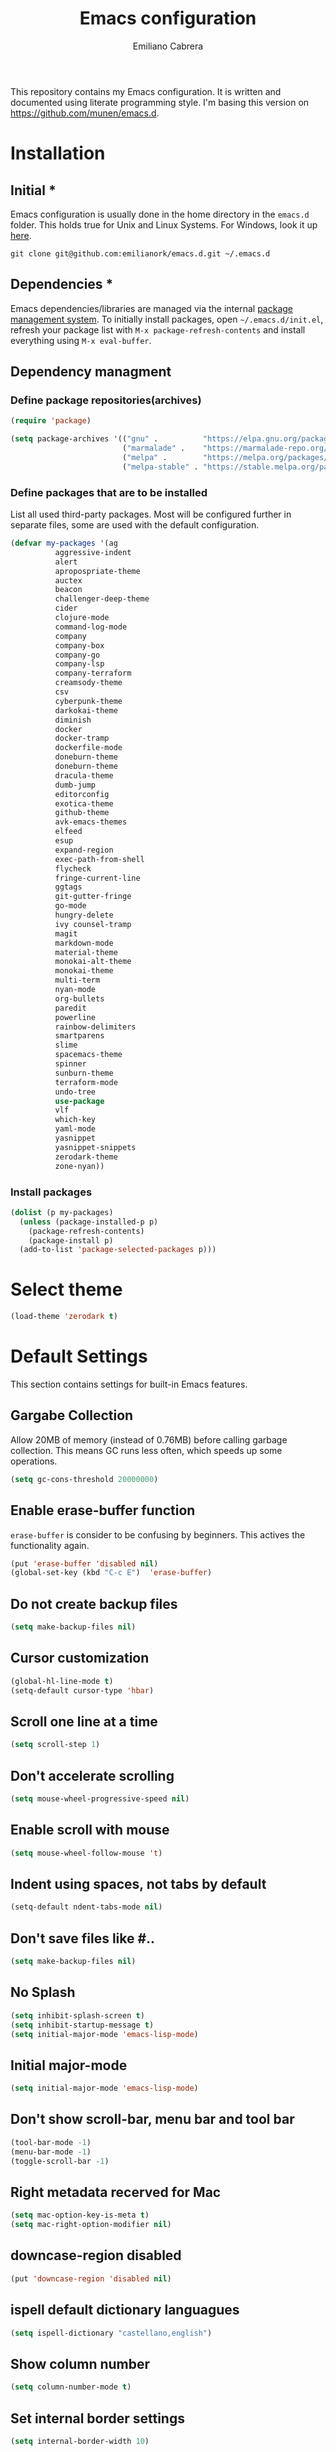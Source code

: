 #+TITLE: Emacs configuration
#+AUTHOR: Emiliano Cabrera
#+EMAIL: jemiliano.cabrera@protonmail.com

This repository contains my Emacs configuration. It is written and documented
using literate programming style. I'm basing this version on
[[https://github.com/munen/emacs.d]].

* Installation

** Initial *

Emacs configuration is usually done in the home directory in the =emacs.d=
folder. This holds true for Unix and Linux Systems. For Windows, look it up
[[https://www.gnu.org/software/emacs/manual/html_node/efaq-w32/Location-of-init-file.html][here]].

=git clone git@github.com:emilianork/emacs.d.git ~/.emacs.d=

** Dependencies *

Emacs dependencies/libraries are managed via the internal [[https://www.gnu.org/software/emacs/manual/html_node/emacs/Packages.html#Packages][package management
system]]. To initially install packages, open =~/.emacs.d/init.el=, refresh your
package list with =M-x package-refresh-contents= and install everything using
=M-x eval-buffer=.

** Dependency managment

*** Define package repositories(archives)

#+BEGIN_SRC emacs-lisp
  (require 'package)

  (setq package-archives '(("gnu" .          "https://elpa.gnu.org/packages/")
                           ("marmalade" .    "https://marmalade-repo.org/packages/")
                           ("melpa" .        "https://melpa.org/packages/")
                           ("melpa-stable" . "https://stable.melpa.org/packages/")))
#+END_SRC

*** Define packages that are to be installed

List all used third-party packages. Most will be configured further
in separate files, some are used with the default configuration.

#+BEGIN_SRC emacs-lisp
  (defvar my-packages '(ag
			aggressive-indent
			alert
			apropospriate-theme
			auctex
			beacon
			challenger-deep-theme
			cider
			clojure-mode
			command-log-mode
			company
			company-box
			company-go
			company-lsp
			company-terraform
			creamsody-theme
			csv
			cyberpunk-theme
			darkokai-theme
			diminish
			docker
			docker-tramp
			dockerfile-mode
			doneburn-theme
			doneburn-theme
			dracula-theme
			dumb-jump
			editorconfig
			exotica-theme
			github-theme
			avk-emacs-themes
			elfeed
			esup
			expand-region
			exec-path-from-shell
			flycheck
			fringe-current-line
			ggtags
			git-gutter-fringe
			go-mode
			hungry-delete
			ivy counsel-tramp
			magit
			markdown-mode
			material-theme
			monokai-alt-theme
			monokai-theme
			multi-term
			nyan-mode
			org-bullets
			paredit
			powerline
			rainbow-delimiters
			smartparens
			slime
			spacemacs-theme
			spinner
			sunburn-theme
			terraform-mode
			undo-tree
			use-package
			vlf
			which-key
			yaml-mode
			yasnippet
			yasnippet-snippets
			zerodark-theme
			zone-nyan))
#+END_SRC

*** Install packages
#+BEGIN_SRC emacs-lisp
  (dolist (p my-packages)
    (unless (package-installed-p p)
      (package-refresh-contents)
      (package-install p)
    (add-to-list 'package-selected-packages p)))
#+END_SRC

* Select theme

#+BEGIN_SRC emacs-lisp
  (load-theme 'zerodark t)
#+END_SRC

* Default Settings
This section contains settings for built-in Emacs features.

** Gargabe Collection

Allow 20MB of memory (instead of 0.76MB) before calling garbage
collection. This means GC runs less often, which speeds up some
operations.

#+BEGIN_SRC emacs-lisp
  (setq gc-cons-threshold 20000000)
#+END_SRC

** Enable erase-buffer function

~erase-buffer~ is consider to be confusing by beginners. This
actives the functionality again.

#+BEGIN_SRC emacs-lisp
  (put 'erase-buffer 'disabled nil)
  (global-set-key (kbd "C-c E")  'erase-buffer)
#+END_SRC

** Do not create backup files
#+BEGIN_SRC emacs-lisp
  (setq make-backup-files nil)
#+END_SRC

** Cursor customization
#+BEGIN_SRC emacs-lisp
  (global-hl-line-mode t)
  (setq-default cursor-type 'hbar)
#+END_SRC

** Scroll one line at a time
#+BEGIN_SRC emacs-lisp
  (setq scroll-step 1)
#+END_SRC

** Don't accelerate scrolling
#+BEGIN_SRC emacs-lisp
  (setq mouse-wheel-progressive-speed nil)
#+END_SRC

** Enable scroll with mouse
#+BEGIN_SRC emacs-lisp
  (setq mouse-wheel-follow-mouse 't)
#+END_SRC

** Indent using spaces, not tabs by default
#+BEGIN_SRC emacs-lisp
  (setq-default ndent-tabs-mode nil)
#+END_SRC

** Don't save files like #..
#+BEGIN_SRC emacs-lisp
  (setq make-backup-files nil)
#+END_SRC

** No Splash
#+BEGIN_SRC emacs-lisp
  (setq inhibit-splash-screen t)
  (setq inhibit-startup-message t)
  (setq initial-major-mode 'emacs-lisp-mode)
#+END_SRC

** Initial major-mode
#+BEGIN_SRC emacs-lisp
  (setq initial-major-mode 'emacs-lisp-mode)
#+END_SRC

** Don't show scroll-bar, menu bar and tool bar
#+BEGIN_SRC emacs-lisp
  (tool-bar-mode -1)
  (menu-bar-mode -1)
  (toggle-scroll-bar -1)
#+END_SRC

** Right metadata recerved for Mac
#+BEGIN_SRC emacs-lisp
  (setq mac-option-key-is-meta t)
  (setq mac-right-option-modifier nil)
#+END_SRC

** downcase-region disabled
#+BEGIN_SRC emacs-lisp
  (put 'downcase-region 'disabled nil)
#+END_SRC

** ispell default dictionary languagues
#+BEGIN_SRC emacs-lisp
  (setq ispell-dictionary "castellano,english")
#+END_SRC

** Show column number
#+BEGIN_SRC emacs-lisp
  (setq column-number-mode t)
#+END_SRC

** Set internal border settings
#+BEGIN_SRC emacs-lisp
  (setq internal-border-width 10)
#+END_SRC

** Text size key bindings

#+BEGIN_SRC emacs-lisp
  (global-set-key (kbd "C-=") 'text-scale-increase)
  (global-set-key (kbd "C--") 'text-scale-decrease)
#+END_SRC

** Show trailing whitespace
#+BEGIN_SRC emacs-lisp
  (setq-default show-trailing-whitespace t)
#+END_SRC

** Uniquify settings

Buffers has unique names, even when two different files with same name are open.

#+BEGIN_SRC emacs-lisp
  (require 'uniquify)

  (setq uniquify-buffer-name-style 'forward)
#+END_SRC

** Show paren hooks

Show paren mode highlihts the maching parenthesis of the current cursor.

#+BEGIN_SRC emacs-lisp
  (add-hook 'emacs-lisp-mode-hook 'show-paren-mode)
  (add-hook 'go-mode-hook 'show-paren-mode)
  (add-hook 'json-mode-hook 'show-paren-mode)
  (add-hook 'python-mode-hook 'show-paren-mode)
  (add-hook 'ruby-mode-hook 'show-paren-mode)
  (add-hook 'clojure-mode-hook 'show-paren-mode)
  (add-hook 'clojurescript-mode-hook 'show-paren-mode)
  (add-hook 'clojurec-mode-hook 'show-paren-mode)
  (add-hook 'cider-repl-mode-hook 'show-paren-mode)
#+END_SRC

** Org Settings

This will change the headers font size and items states of todo lists

#+BEGIN_SRC emacs-lisp
  (setq org-src-fontify-natively t)

  (setq org-todo-keywords
	'((sequence "BACKLOG" "TODO" "STARTED" "DONE")))
  (setq org-todo-keyword-faces
	'(("BACKLOG" . "red3") ("STARTED" . "violet")
	  ("TODO" . "dark khaki") ("DONE" . "light green")))
#+END_SRC
** Dired Mode Settings
Dired makes an Emacs buffer containing a listing of a directory, and optionally
some of its subdirectories as well.

#+BEGIN_SRC emacs-lisp
  (setq-default dired-listing-switches "-alh")
#+END_SRC

** Enabled windmove
Windmove is built into Emacs. It lets you move point from window to window using
Shift and the arrow keys. This is easier to type than ‘C-x o’ when there are
multiple windows open.

#+BEGIN_SRC emacs-lisp
  (when (fboundp 'windmove-default-keybindings)
    (windmove-default-keybindings))
#+END_SRC
** Enabled winner-mode
Allows to ~undo~ (and ~redo~) changes in the window configuration with the key
commands ~C-c left~ and ~C-c right~.

#+BEGIN_SRC emacs-lisp
  (winner-mode 1)
#+END_SRC
** CustomFile
#+BEGIN_SRC emacs-lisp
  (setq custom-file "~/.emacs.d/custom-settings.el")
  (load custom-file t)
#+END_SRC
** Delete selection mode

 When Delete Selection mode is enabled, typed text replaces the
 selection if the selection is active.  Otherwise, typed text is
 just inserted at point regardless of any selection.

#+BEGIN_SRC emacs-lisp
  (delete-selection-mode t)
#+END_SRC

* Email Mu4e

~email.org.example~ contains a template and instructions on how to setup your
email configuration using mu4e and mybsynrc

#+BEGIN_SRC emacs-lisp
  (if (file-exists-p "~/.emacs.d/email.org")
      (org-babel-load-file "~/.emacs.d/email.org"))
#+END_SRC

* Packages Settings

This section contains settings for some of the packages downloaded.
** Beacon

Beacon Repo [[https://github.com/Malabarba/beacon/tree/master]]

Whenever the window scrolls a light will shine on top of the cursor so I know
where it is.

#+BEGIN_SRC emacs-lisp
  (use-package beacon
    :diminish beacon-mode
    :init (beacon-mode t))
#+END_SRC

** Powerline

Powerline Repo [[https://github.com/milkypostman/powerline/tree/master]]

Emacs version of the Vim powerline.

#+BEGIN_SRC emacs-lisp
  (use-package powerline
    :init (powerline-default-theme))
#+END_SRC

** Exec-path-from-shell

exec-path-from-shell repo [[https://github.com/purcell/exec-path-from-shell/]]

A GNU Emacs library to ensure environment variables inside Emacs look the same
as in the user's shell.

#+BEGIN_SRC emacs-lisp
  (use-package exec-path-from-shell
    :config (when (memq window-system '(mac ns x))
              (exec-path-from-shell-initialize)))
#+END_SRC

** Multi term

multi-term repo [[https://github.com/emacsorphanage/multi-term/]]

Managing multiple terminal buffers in Emacs.

#+BEGIN_SRC emacs-lisp
  (use-package multi-term
    :custom (multi-term-buffer-name "Term")
    :config
    ;; This code was copy paste from the internet long time ago but I don't
    ;; remember from who (sorry for the credits).
    (defun emilianork/multi-term-here ()
      "Opens up a new shell in the directory associated with the
  current buffer's file. The shell is renamed to match that
  directory to make multiple shell windows easier."
      (interactive)
      (let* ((height (/ (window-total-height) 2)))
	(split-window-vertically (- height))
	(other-window 1)
	(multi-term)))

    (defun emilianork/multi-term-kill ()
      "Send ESC in term mode."
      (interactive)
      (term-send-raw-string "exit\n")
      (delete-window))

    (add-hook 'term-mode-hook
	      (lambda ()
		(setq show-trailing-whitespace nil)))

    (global-set-key (kbd "C-!") 'emilianork/multi-term-here)
    (global-set-key (kbd "C-#") 'emilianork/multi-term-kill))
#+END_SRC
** Swiper

Ivy, a generic completion mechanism for Emacs.

Counsel, a collection of Ivy-enhanced versions of common Emacs commands.

Swiper, an Ivy-enhanced alternative to isearch.

#+BEGIN_SRC emacs-lisp
  (use-package ivy
    :diminish ivy-mode
    :init
    (progn
      (add-hook 'pdf-view-mode-hook
		'(lambda()
		   (define-key pdf-view-mode-map "\C-s" 'isearch-forward))))
    :config
    (ivy-mode t)
    (setq ivy-use-virtual-buffers t)
    (setq enable-recursive-minibuffers t)
    (define-key minibuffer-local-map (kbd "C-r") 'counsel-minibuffer-history)

    :bind
    ("C-s"     . 'swiper)
    ("C-c C-r" . 'ivy-resume)
    ("<f6>"    . 'ivy-resume)
    ("M-x"     . 'counsel-M-x)
    ("C-x C-f" . 'counsel-find-file)
    ("<f1> f"  . 'counsel-describe-function)
    ("<f1> v"  . 'counsel-describe-variable)
    ("<f1> l"  . 'counsel-find-library)
    ("<f2> i"  . 'counsel-info-lookup-symbol)
    ("<f2> u"  . 'counsel-unicode-char)
    ("C-c g"   . 'counsel-git)
    ("C-c j"   . 'counsel-git-grep)
    ("C-c k"   . 'counsel-ag)
    ("C-x l"   . 'counsel-locate)
    ("M-y"     . 'counsel-yank-pop)
    ("C-S-o"   . 'counsel-rhythmbox))
#+END_SRC

** Undo-tree

undo-tree repo [[https://elpa.gnu.org/packages/undo-tree.html]]

#+BEGIN_SRC emacs-lisp
  (use-package undo-tree
    :diminish undo-tree-mode
    :config
    (global-undo-tree-mode)
    (setq undo-tree-visualizer-timestamps t)
    (setq undo-tree-visualizer-diff t))
#+END_SRC

** vlf

vlf repo [[https://github.com/m00natic/vlfi/tree/master]]

Emacs minor mode that allows viewing, editing, searching and comparing large
files in batches, trading memory for processor time.

#+BEGIN_SRC emacs-lisp
  (use-package vlf
    :config (defun emilianork/vlf (file)
              (emilianork/require-package 'vlf 'vlf-setup)
              (interactive "fFile to open: ")
              (vlf file)))
#+END_SRC

** Diminish

diminish repo [[https://github.com/myrjola/diminish.el/tree/master]]

Diminished modes are minor modes with no modeline display.

#+BEGIN_SRC emacs-lisp
  (use-package diminish
    :config
    (diminish 'auto-revert-mode)
    (diminish 'eldoc-mode)
    (diminish 'org-src-mode)
    (diminish 'cider-mode))
#+END_SRC

** Git gutter

git-gutter repo [[https://github.com/syohex/emacs-git-gutter/tree/master]]

Emacs port of GitGutter which is Sublime Text Plugin.

#+BEGIN_SRC emacs-lisp
  (use-package git-gutter-fringe
    :diminish git-gutter-mode
    :config
    (global-git-gutter-mode))
#+END_SRC

** Magit

Magit repo [[https://github.com/magit/magit/tree/master]]

It's Magit! A Git porcelain inside Emacs.

#+BEGIN_SRC emacs-lisp
  (use-package magit)
#+END_SRC

** Dumb-jump

dumb-jump repo [[https://github.com/jacktasia/dumb-jump/tree/master]]

An Emacs "jump to definition" package

#+BEGIN_SRC emacs-lisp
  (use-package dumb-jump
    :init
    (progn
      (add-hook 'emacs-lisp-mode-hook 'dumb-jump-mode)
      (add-hook 'python-mode-hook 'dumb-jump-mode)
      (add-hook 'ruby-mode-hook 'dumb-jump-mode)
      (add-hook 'clojure-mode-hook 'dumb-jump-mode)
      (add-hook 'clojurescript-mode-hook 'dumb-jump-mode)
      (add-hook 'clojurec-mode-hook 'dumb-jump-mode)))
#+END_SRC

** Paredit

Paredit Repo [[https://melpa.org/packages/paredit-20171126.1805.el]]

Minor mode for editing parentheses

Links of interest:
+ paredit animated cheatsheet [[http://danmidwood.com/content/2014/11/21/animated-paredit.html]]

#+BEGIN_SRC emacs-lisp
  (use-package paredit
    :diminish paredit-mode
    :init
    (progn
      (add-hook 'emacs-lisp-mode-hook 'paredit-mode)
      (add-hook 'clojure-mode-hook 'paredit-mode)
      (add-hook 'clojurescript-mode-hook 'paredit-mode)
      (add-hook 'clojurec-mode-hook 'paredit-mode)
      (add-hook 'cider-repl-mode-hook 'paredit-mode)))
#+END_SRC

** Rainbow delimiters

rainbow-delimiters repo [[https://github.com/Fanael/rainbow-delimiters/tree/master]]

rainbow-delimiters is a "rainbow parentheses"-like mode which highlights
delimiters such as parentheses, brackets or braces according to their depth.
Each successive level is highlighted in a different color.

#+BEGIN_SRC emacs-lisp
  (use-package rainbow-delimiters
    :init
    (progn
      (add-hook 'emacs-lisp-mode-hook 'rainbow-delimiters-mode)
      (add-hook 'json-mode-hook 'rainbow-delimiters-mode)
      (add-hook 'go-mode-hook 'rainbow-delimiters-mode)
      (add-hook 'terraform-mode-hook 'rainbow-delimiters-mode)
      (add-hook 'clojure-mode-hook 'rainbow-delimiters-mode)
      (add-hook 'clojurescript-mode-hook 'rainbow-delimiters-mode)
      (add-hook 'clojurec-mode-hook 'rainbow-delimiters-mode)
      (add-hook 'cider-repl-mode-hook 'rainbow-delimiters-mode)))
#+END_SRC

** EditorConfig

editorconfig repo [[https://github.com/editorconfig/editorconfig-emacs/tree/master]]

EditorConfig plugin for emacs http://editorconfig.org

#+BEGIN_SRC emacs-lisp
  (use-package editorconfig
    :diminish editorconfig-mode
    :config
    (editorconfig-mode 1))
#+END_SRC

** Aggressive Indent

aggressive-indent repo https://github.com/Malabarba/aggressive-indent-mode/tree/master

Emacs minor mode that keeps your code always indented. More reliable than electric-indent-mode.

#+BEGIN_SRC emacs-lisp
  (use-package aggressive-indent
    :diminish aggressive-indent-mode
    :init
    (progn
      (add-hook 'emacs-lisp-mode-hook 'aggressive-indent-mode)
      (add-hook 'go-mode-hook 'aggressive-indent-mode)
      (add-hook 'json-mode-hook 'aggressive-indent-mode)
      (add-hook 'ruby-mode-hook 'aggressive-indent-mode)
      (add-hook 'clojure-mode-hook 'aggressive-indent-mode)
      (add-hook 'clojurescript-mode-hook 'aggressive-indent-mode)
      (add-hook 'clojurec-mode-hook 'aggressive-indent-mode)
      (add-hook 'cider-repl-mode-hook 'aggressive-indent-mode)))
#+END_SRC
** Company

company repo [[https://github.com/company-mode/company-mode/tree/master]]

Modular in-buffer completion framework for Emacs http://company-mode.github.io/

#+BEGIN_SRC emacs-lisp
  (use-package company
    :defer 2
    :diminish company-mode
    :custom
    (company-begin-commands '(self-insert-command))
    (company-idle-delay .1)
    (company-minimum-prefix-length 2)
    (company-show-numbers t)
    (company-tooltip-align-annotations 't)
    (global-company-mode t))
#+END_SRC

** Company-box

company-box repo [[https://github.com/sebastiencs/company-box]]

A company fron-end with icons

#+BEGIN_SRC emacs-lisp
  (use-package company-box
    :after company
    :diminish
    :hook (company-mode . company-box-mode))
#+END_SRC

** Clojure-mode

clojure-mode Repo [[https://github.com/clojure-emacs/clojure-mode/tree/master]]

Emacs support for the Clojure(Script) programming language.

#+BEGIN_SRC emacs-lisp
  (defun emilianork/cider-figwheel-repl ()
    (interactive)
    (with-current-buffer
        (cider-current-repl-buffer)
      (goto-char (point-max))
      (insert "(require 'figwheel-sidecar.repl-api)
               (figwheel-sidecar.repl-api/start-figwheel!)
               (figwheel-sidecar.repl-api/cljs-repl)")
      (cider-repl-return)))

  (use-package clojure-mode
    :bind
    ("C-c M-f" . 'emilianork/cider-figwheel-repl))
#+END_SRC
** Cider

Cider repo [[https://github.com/clojure-emacs/cider/tree/master/]]

The Clojure Interactive Development Environment that Rocks for Emacs.

#+BEGIN_SRC emacs-lisp
  (use-package cider
    :diminish cider-mode)
#+END_SRC

** Nyan cat

nyan-cat repo [[https://github.com/TeMPOraL/nyan-mode/]]

Nyan Mode - Turn your Emacs into Nyanmacs! :)

#+BEGIN_SRC emacs-lisp

  ;; (use-package nyan-mode
  ;;   :config
  ;;   (nyan-mode))

#+END_SRC
** Org Bullets

org-bullets repo [[https://github.com/emacsorphanage/org-bullets/tree/master]]

Show org-mode bullets as UTF-8 characters.

#+BEGIN_SRC emacs-lisp
  (use-package org-bullets
    :init (add-hook 'org-mode-hook 'org-bullets-mode))
#+END_SRC

** Elfeed

Elfeed Repo [[https://github.com/skeeto/elfeed]]

Elfeed is an extensible web feed reader for Emacs, supporting both Atom and RSS.

#+BEGIN_SRC emacs-lisp
  (use-package elfeed
    :custom (elfeed-feeds
	     '("http://sachachua.com/blog/feed/"
	       "https://www.reddit.com/r/programming/.rss"
	       "http://planet.emacsen.org/atom.xml"))
    (elfeed-db-directory "~/.emacs.d/elfeed"))
#+END_SRC
** Flycheck

flycheck repo [[http://www.flycheck.org/en/latest/]]

Flycheck is a modern on-the-fly syntax checking extension for GNU Emacs,
intended as replacement for the older Flymake extension which is part of
GNU Emacs. For a detailed comparison to Flymake see Flycheck versus
Flymake.

#+BEGIN_SRC emacs-lisp
  (use-package flycheck
    :diminish flycheck-mode
    :config (global-flycheck-mode))
#+END_SRC
** Dockerfile
dockerfile repo [[https://github.com/spotify/dockerfile-mode/tree/master]]

An emacs mode for handling Dockerfiles

#+BEGIN_SRC emacs-lisp
  (use-package dockerfile-mode)
#+END_SRC

** Go Mode

go-mode repo [[https://github.com/dominikh/go-mode.el/tree/master]]

Emacs mode for the Go programming language

#+BEGIN_SRC emacs-lisp
  (use-package go-mode)
#+END_SRC
** JSON Mode

json-mode repo [[https://github.com/joshwnj/json-mode/tree/master]]

Major mode for editing JSON files.

Extends the builtin js-mode to add better syntax highlighting for JSON and some
nice editing keybindings.

#+BEGIN_SRC emacs-lisp
  (use-package json-mode)
#+END_SRC
** Terraform mode

terraform-mode repo [[https://github.com/syohex/emacs-terraform-mode/tree/master]]

Major mode of Terraform configuration file

#+BEGIN_SRC emacs-lisp
  (use-package terraform-mode)
#+END_SRC

** Markdown mode

markdown-mode repo [[https://github.com/jrblevin/markdown-mode/tree/master]]

markdown-mode is a major mode for editing Markdown-formatted text.

#+BEGIN_SRC emacs-lisp
  (use-package markdown-mode)
#+END_SRC
** Auctex

Auctex repo [[https://elpa.gnu.org/packages/auctex.html]]

AUCTEX is an extensible package for writing and formatting TEX files in GNU
Emacs. It supports many different TEX macro packages, including AMS-TEX, LATEX,
Texinfo, ConTEXt, and docTEX (dtx files).
AUCTEX includes preview-latex which makes LATEX a tightly integrated component
of your editing workflow by visualizing selected source chunks (such as single
formulas or graphics) directly as images in the source buffer.

#+BEGIN_SRC emacs-lisp
  (use-package tex-site
    :config
    (defun emilianork/tex-site-custom ()
      ;; Adds latexmk-dvi to the compilation commands list
      (push '("latexmk-dvi" "latexmk %s && dvipdf %s" TeX-run-TeX nil t :help "Run latexmk on file")
	    TeX-command-list)

      (setq TeX-command-default "latexmk-dvi")
      (setq TeX-auto-save t)
      (setq TeX-parse-self t)
      (setq TeX-PDF-mode t)
      (setq reftex-plug-into-AUCTeX t)
      (setq TeX-command-default "latexmk-dvi")

      (setq TeX-view-program-selection '((output-pdf "PDF Viewer")))

      (setq TeX-view-program-list
	    '(("PDF Viewer"
	       "/Applications/Skim.app/Contents/SharedSupport/displayline -b -g %n %o %b")))

      (turn-on-auto-fill)
      (set-fill-column 80))
    (progn
      (add-hook 'LaTeX-mode-hook 'visual-line-mode)
      (add-hook 'LaTeX-mode-hook 'LaTeX-math-mode)
      (add-hook 'LaTeX-mode-hook 'turn-on-reftex)
      (add-hook 'LaTeX-mode-hook 'emilianork/tex-site-custom)))
#+END_SRC

** Which-key

which-key repo [[https://github.com/justbur/emacs-which-key/tree/master]]

Emacs package that displays available keybindings in popup

#+BEGIN_SRC emacs-lisp
  (use-package which-key
    :diminish which-key-mode
    :config
    (progn
      (which-key-mode)
      (setq which-key-idle-delay 0.3)))
#+END_SRC

** Slime

slime repo [[https://github.com/slime/slime]]

The Superior Lisp Interaction Mode for Emacs


#+BEGIN_SRC emacs-lisp
  (setq inferior-lisp-program "/usr/local/bin/sbcl")
  (setq slime-contribs '(slime-fancy))
#+END_SRC

** Command log

command-log-mode repo [[https://github.com/lewang/command-log-mode/tree/master]]

Show event history and command history of some or all buffers.

To see the log buffer, call M-x clm/open-command-log-buffer.

The key strokes in the log are decorated with ISO9601 timestamps on
the property `:time' so if you want to convert the log for
screencasting purposes you could use the time stamp as a key into
the video beginning.

#+BEGIN_SRC emacs-lisp
  (use-package command-log-mode
    :diminish command-log-mode)
#+END_SRC

** Yasnippet

yasnippet repo [[https://github.com/joaotavora/yasnippet/tree/master]]

YASnippet is a template system for Emacs. It allows you to type an abbreviation
and automatically expand it into function templates. Bundled language templates
include: C, C++, C#, Perl, Python, Ruby, SQL, LaTeX, HTML, CSS and more.

#+BEGIN_SRC emacs-lisp
  (use-package yasnippet
    :diminish yas-minor-mode
    :init
    (progn
      (yas-global-mode 1)
      ;; we don't want yasnippet running in terminals
      (add-hook 'term-mode-hook (lambda()
				  (yas-minor-mode -1)))))
#+END_SRC

** Smartparens

smartparens repo [[https://github.com/Fuco1/smartparens/tree/master]]

Minor mode for Emacs that deals with parens pairs and tries to be smart about
it.

#+begin_src emacs-lisp
  (use-package smartparens
    :diminish smartparens-strict-mode
    :init
    (add-hook 'c-mode-common-hook #'smartparens-strict-mode))
#+end_src

** Hungry delete

hungry-delete repo [[https://github.com/nflath/hungry-delete]]

This package implements hungry deletion, meaning that deleting a whitespace
character will delete all whitespace until the next non-whitespace character.

#+begin_src emacs-lisp
  (use-package hungry-delete
    :diminish hungry-delete-mode
    :init
    (global-hungry-delete-mode))
#+end_src

** Expand region

expand-region.el repo [[https://github.com/magnars/expand-region.el]]

Expand region increases the selected region by semantic units. Just keep
pressing the key until it selects what you want.

#+begin_src emacs-lisp
  (use-package expand-region
    :init
    (global-set-key (kbd "C-c =") 'er/expand-region))
#+end_src

** GGtags

ggtags repo [[https://github.com/leoliu/ggtags/tree/master]]

Emacs frontend to GNU Global source code tagging system.

#+begin_src emacs-lisp
  ;; tags for code navigation
  (use-package ggtags
    :diminish ggtags-mode
    :config
    (add-hook 'c-mode-common-hook
	      (lambda ()
		(when (derived-mode-p 'c-mode 'c++-mode 'java-mode)
		  (ggtags-mode 1)))))

#+end_src
* Custom Functions

Custom functions that add/modify Emacs functionality.

#+BEGIN_SRC emacs-lisp
  (defun emilianork/revert-buffer-no-confirm ()
    "Revert buffer without confirmation."
    (interactive)
    (revert-buffer :ignore-auto :noconfirm))

  ;; source: http://steve.yegge.googlepages.com/my-dot-emacs-file
  (defun emilianork/rename-file-and-buffer (new-name)
    "Renames both current buffer and file it's visiting to NEW-NAME."
    (interactive "sNew name: ")
    (let ((name (buffer-name))
	  (filename (buffer-file-name)))
      (if (not filename)
	  (message "Buffer '%s' is not visiting a file!" name)
	(if (get-buffer new-name)
	    (message "A buffer named '%s' already exists!" new-name)
	  (progn
	    (rename-file filename new-name 1)
	    (rename-buffer new-name)
	    (set-visited-file-name new-name)
	    (set-buffer-modified-p nil))))))

  (defun emilianork/indent-whole-buffer ()
    "Indent whole buffer"
    (interactive)
    (delete-trailing-whitespace)
    (indent-region (point-min) (point-max) nil)
    (untabify (point-min) (point-max)))

  (defun emilianork/kill-other-buffers ()
    "Kill all other buffers."
    (interactive)
    (mapc 'kill-buffer
	  (set-difference (buffer-list)
			  (cons (current-buffer)
				(mapcar (lambda (x) (process-buffer x)) (process-list))))))


  ;; Code from FrankRuben27 reddit user.
  (defun emilianork/goto-line-with-feedback ()
    "Show line numbers temporarily, while prompting for the line number input"
    (interactive)
    (unwind-protect
	(progn
	  (linum-mode 1)
	  (call-interactively #'goto-line))
      (linum-mode -1)))


  (defun emilianork/create-scratch-buffer ()
    "Create scratcg buffer"
    (interactive)
    (switch-to-buffer (get-buffer-create "*scratch*"))
    (lisp-interaction-mode))

  (global-set-key (kbd "M-n b r") 'emilianork/revert-buffer-no-confirm)
  (global-set-key (kbd "M-n b i") 'emilianork/indent-whole-buffer)
  (global-set-key (kbd "M-n b k") 'emilianork/kill-other-buffers)

  ;; go-to is binded to more than one keyscombination.
  (global-set-key (kbd "M-g M-g") 'emilianork/goto-line-with-feedback)
  (global-set-key (kbd "M-g g")   'emilianork/goto-line-with-feedback)

  (global-set-key (kbd "C-c a") 'org-agenda)
#+END_SRC
* Personal Settings

Personal settings contains all the sensitive information that cannot be shared
publicly.

#+BEGIN_SRC emacs-lisp
  (if (file-exists-p "~/.emacs.d/personal.org")
      (org-babel-load-file "~/.emacs.d/personal.org"))
#+END_SRC
